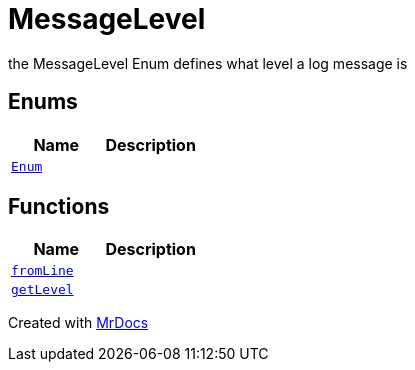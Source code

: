 [#MessageLevel]
= MessageLevel
:relfileprefix: 
:mrdocs:


the MessageLevel Enum
defines what level a log message is

== Enums
[cols=2]
|===
| Name | Description 

| xref:MessageLevel/Enum.adoc[`Enum`] 
| 

|===
== Functions
[cols=2]
|===
| Name | Description 

| xref:MessageLevel/fromLine.adoc[`fromLine`] 
| 

| xref:MessageLevel/getLevel.adoc[`getLevel`] 
| 

|===



[.small]#Created with https://www.mrdocs.com[MrDocs]#

